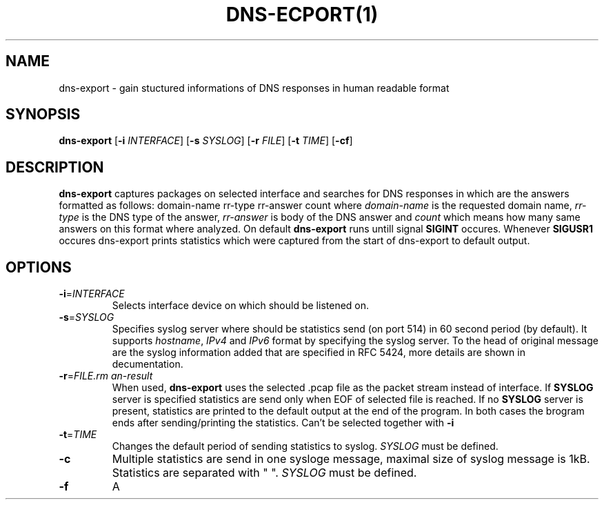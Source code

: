 .TH DNS-ECPORT(1)
.SH NAME
dns-export \- gain stuctured informations of DNS responses in human readable format
.SH SYNOPSIS
.B dns-export
[\fB\-i\fR \fIINTERFACE\fR]
[\fB\-s\fR \fISYSLOG\fR]
[\fB\-r\fR \fIFILE\fR]
[\fB\-t\fR \fITIME\fR]
[\fB\-cf\fR]
.SH DESCRIPTION
.B dns-export
captures packages on selected interface and searches for DNS responses in which are the answers formatted as follows:
domain-name rr-type rr-answer count
where \fIdomain-name\fR is the requested domain name, \fIrr-type\fR is the DNS type of the answer, \fIrr-answer\fR is body of the DNS answer and \fIcount\fR which means how many same answers on this format where analyzed. On default
.B dns-export
runs untill signal \fBSIGINT\fR occures. Whenever \fBSIGUSR1\fR occures dns-export prints statistics which were captured from the start of dns-export to default output.
.SH OPTIONS
.TP
.BR \-i = \fIINTERFACE\fR
Selects interface device on which should be listened on.
.TP
.BR \-s = \fISYSLOG\fR
Specifies syslog server where should be statistics send (on port 514) in 60 second period (by default). It supports \fIhostname\fR, \fIIPv4\fR and \fIIPv6\fR format by specifying the syslog server. To the head of original message are the syslog information added that are specified in RFC 5424, more details are shown in decumentation.
.TP
.BR \-r = \fIFILE\R
When used, \fBdns-export\fR uses the selected .pcap file as the packet stream instead of interface. If \fBSYSLOG\fR server is specified statistics are send only when EOF of selected file is reached. If no \fBSYSLOG\fR server is present, statistics are printed to the default output at the end of the program. In both cases the brogram ends after sending/printing the statistics. Can't be selected together with \fB-i\fR   
.TP
.BR \-t = \fITIME\fR
Changes the default period of sending statistics to syslog. 
\fISYSLOG\fR must be defined.
.TP
.BR \-c
Multiple statistics are send in one sysloge message, maximal size of syslog message is 1kB. Statistics are separated with " ".
\fISYSLOG\fR must be defined.
.TP
.BR \-f
A     
